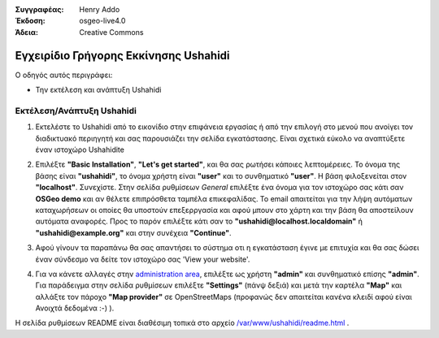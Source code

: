 :Συγγραφέας: Henry Addo
:Έκδοση: osgeo-live4.0
:Άδεια: Creative Commons

.. _ushahidi-quickstart:

.. image:: ../../images/project_logos/logo-ushahidi.png
  :scale: 100 %
  :alt: project logo
  :align: right 

Εγχειρίδιο Γρήγορης Εκκίνησης Ushahidi 
====================

Ο οδηγός αυτός περιγράφει:

* Την εκτέλεση και ανάπτυξη Ushahidi 

Εκτέλεση/Ανάπτυξη Ushahidi
-------------------------------

1. Εκτελέστε το Ushahidi από το εικονίδιο στην επιφάνεια εργασίας ή από την επιλογή στο μενού που ανοίγει τον διαδικτυακό περιηγητή
   και σας παρουσιάζει την σελίδα εγκατάστασης. Είναι σχετικά εύκολο να αναπτύξετε έναν ιστοχώρο Ushahidite

.. image:: ../../images/screenshots/1024x768/ushahidi-drc-screenshot.png
  :scale: 50 %
  :alt: ushahidi desktop icons
  :align: center 

2. Επιλέξτε **"Basic Installation"**, **"Let's get started"**, και θα σας ρωτήσει
   κάποιες λεπτομέρειες. Το όνομα της βάσης είναι **"ushahidi"**, το όνομα
   χρήστη είναι **"user"** και το συνθηματικό **"user"**. Η βάση φιλοξενείται στον
   **"localhost"**. Συνεχίστε. Στην σελίδα ρυθμίσεων *General* επιλέξτε ένα
   όνομα για τον ιστοχώρο σας κάτι σαν **OSGeo demo** και αν θέλετε
   επιπρόσθετα ταμπέλα επικεφαλίδας. Το email απαιτείται για την λήψη
   αυτόματων καταχωρήσεων οι οποίες θα υποστούν επεξερργασία και αφού μπουν
   στο χάρτη και την βάση θα αποστείλουν αυτόματα αναφορές. Προς το παρόν επιλέξτε
   κάτι σαν το **"ushahidi@localhost.localdomain"** ή **"ushahidi@example.org"** και
   στην συνέχεια **"Continue"**. 

.. image:: ../../images/screenshots/1024x768/ushahidi_installer_mode_screenshot.png
  :scale: 50 %
  :alt: mapguide desktop icons
  :align: center

3. Αφού γίνουν τα παραπάνω θα σας απαντήσει το σύστημα οτι η εγκατάσταση έγινε με
   επιτυχία και θα σας δώσει έναν σύνδεσμο να δείτε τον ιστοχώρο σας 'View your website'.

.. image:: ../../images/screenshots/1024x768/ushahidi_installer_finished_screenshot.png
  :scale: 50%
  :alt: ushahidi installer finishes
  :align: center
 
4. Για να κάνετε αλλαγές στην `administration area <http://localhost/ushahidi/admin>`_, 
   επιλέξτε ως χρήστη **"admin"** και συνθηματικό επίσης **"admin"**. 
   Για παράδειγμα στην σελίδα ρυθμίσεων επιλέξτε **"Settings"**
   (πάνψ δεξιά) και μετά την καρτέλα **"Map"** και αλλάξτε τον πάροχο 
   **"Map provider"** σε OpenStreetMaps (προφανώς δεν απαιτείται κανένα κλειδί αφού είναι
   Ανοιχτά δεδομένα :-) ).

.. image:: ../../images/screenshots/1024x768/ushahidi_admin_login_screenshot.png
   :scale: 50%
   :alt: ushahidi admin login
   :align: center

Η σελίδα ρυθμίσεων README είναι διαθέσιμη τοπικά στο αρχείο `/var/www/ushahidi/readme.html <file:///var/www/ushahidi/readme.html>`_ .
